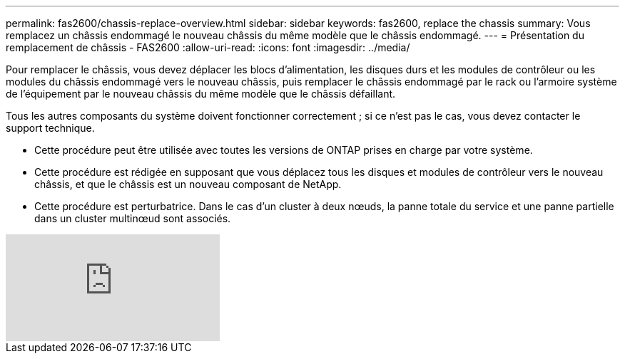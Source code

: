 ---
permalink: fas2600/chassis-replace-overview.html 
sidebar: sidebar 
keywords: fas2600, replace the chassis 
summary: Vous remplacez un châssis endommagé le nouveau châssis du même modèle que le châssis endommagé. 
---
= Présentation du remplacement de châssis - FAS2600
:allow-uri-read: 
:icons: font
:imagesdir: ../media/


[role="lead"]
Pour remplacer le châssis, vous devez déplacer les blocs d'alimentation, les disques durs et les modules de contrôleur ou les modules du châssis endommagé vers le nouveau châssis, puis remplacer le châssis endommagé par le rack ou l'armoire système de l'équipement par le nouveau châssis du même modèle que le châssis défaillant.

Tous les autres composants du système doivent fonctionner correctement ; si ce n'est pas le cas, vous devez contacter le support technique.

* Cette procédure peut être utilisée avec toutes les versions de ONTAP prises en charge par votre système.
* Cette procédure est rédigée en supposant que vous déplacez tous les disques et modules de contrôleur vers le nouveau châssis, et que le châssis est un nouveau composant de NetApp.
* Cette procédure est perturbatrice. Dans le cas d'un cluster à deux nœuds, la panne totale du service et une panne partielle dans un cluster multinœud sont associés.


video::dxRuxPNPBeo[youtube]